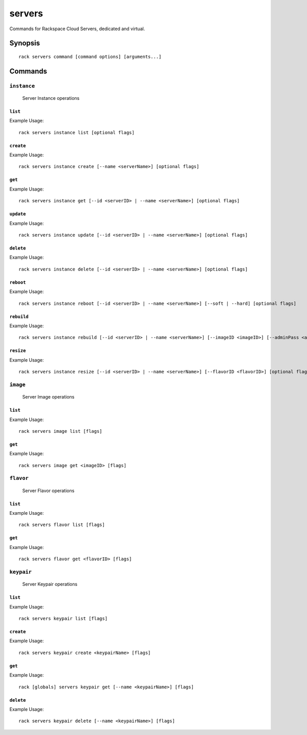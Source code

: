 .. _servers:

servers
=======

Commands for Rackspace Cloud Servers, dedicated and virtual.

Synopsis
--------

::

   rack servers command [command options] [arguments...]

Commands
--------

``instance``
~~~~~~~~~~~~

  Server Instance operations

``list``
^^^^^^^^
Example Usage::

    rack servers instance list [optional flags]

``create``
^^^^^^^^^^
Example Usage::

    rack servers instance create [--name <serverName>] [optional flags]

``get``
^^^^^^^
Example Usage::

    rack servers instance get [--id <serverID> | --name <serverName>] [optional flags]

``update``
^^^^^^^^^^
Example Usage::

    rack servers instance update [--id <serverID> | --name <serverName>] [optional flags]

``delete``
^^^^^^^^^^
Example Usage::

    rack servers instance delete [--id <serverID> | --name <serverName>] [optional flags]

``reboot``
^^^^^^^^^^
Example Usage::

    rack servers instance reboot [--id <serverID> | --name <serverName>] [--soft | --hard] [optional flags]

``rebuild``
^^^^^^^^^^^
Example Usage::

    rack servers instance rebuild [--id <serverID> | --name <serverName>] [--imageID <imageID>] [--adminPass <adminPass>] [optional flags]

``resize``
^^^^^^^^^^
Example Usage::

    rack servers instance resize [--id <serverID> | --name <serverName>] [--flavorID <flavorID>] [optional flags]


``image``
~~~~~~~~~

  Server Image operations

``list``
^^^^^^^^
Example Usage::

    rack servers image list [flags]

``get``
^^^^^^^^
Example Usage::

    rack servers image get <imageID> [flags]

``flavor``
~~~~~~~~~~

  Server Flavor operations

``list``
^^^^^^^^
Example Usage::

    rack servers flavor list [flags]

``get``
^^^^^^^
Example Usage::

    rack servers flavor get <flavorID> [flags]


``keypair``
~~~~~~~~~~~

  Server Keypair operations

``list``
^^^^^^^^
Example Usage::

    rack servers keypair list [flags]

``create``
^^^^^^^^^^
Example Usage::

    rack servers keypair create <keypairName> [flags]

``get``
^^^^^^^
Example Usage::

    rack [globals] servers keypair get [--name <keypairName>] [flags]

``delete``
^^^^^^^^^^
Example Usage::

    rack servers keypair delete [--name <keypairName>] [flags]
